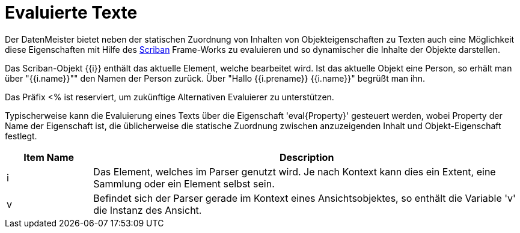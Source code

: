 = Evaluierte Texte

Der DatenMeister bietet neben der statischen Zuordnung von Inhalten von Objekteigenschaften zu Texten auch eine Möglichkeit diese Eigenschaften mit Hilfe des https://github.com/lunet-io/scriban[Scriban] Frame-Works zu evaluieren und so dynamischer die Inhalte der Objekte darstellen. 

Das Scriban-Objekt {{i}} enthält das aktuelle Element, welche bearbeitet wird. Ist das aktuelle Objekt eine Person, so erhält man über "{{i.name}}"" den Namen der Person zurück. Über "Hallo {{i.prename}} {{i.name}}" begrüßt man ihn. 

Das Präfix <% ist reserviert, um zukünftige Alternativen Evaluierer zu unterstützen. 

Typischerweise kann die Evaluierung eines Texts über die Eigenschaft 'eval{Property}' gesteuert werden, wobei Property der Name der Eigenschaft ist, die üblicherweise die statische Zuordnung zwischen anzuzeigenden Inhalt und Objekt-Eigenschaft festlegt. 

[%header,cols="1,5"]
|===
|Item Name|Description
|i|Das Element, welches im Parser genutzt wird. Je nach Kontext kann dies ein Extent, eine Sammlung oder ein Element selbst sein. 
|v|Befindet sich der Parser gerade im Kontext eines Ansichtsobjektes, so enthält die Variable 'v' die Instanz des Ansicht. |
|===